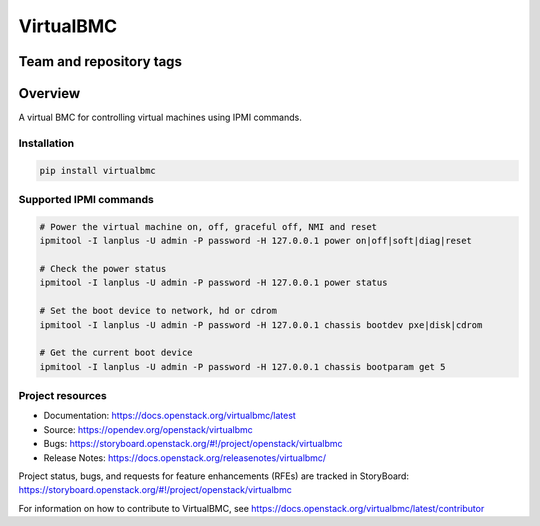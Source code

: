 ==========
VirtualBMC
==========

Team and repository tags
------------------------

.. image:: https://governance.openstack.org/tc/badges/virtualbmc.svg
    :target: https://governance.openstack.org/tc/reference/tags/index.html

Overview
--------

A virtual BMC for controlling virtual machines using IPMI commands.

Installation
~~~~~~~~~~~~

.. code-block:: bash

  pip install virtualbmc


Supported IPMI commands
~~~~~~~~~~~~~~~~~~~~~~~

.. code-block:: bash

  # Power the virtual machine on, off, graceful off, NMI and reset
  ipmitool -I lanplus -U admin -P password -H 127.0.0.1 power on|off|soft|diag|reset

  # Check the power status
  ipmitool -I lanplus -U admin -P password -H 127.0.0.1 power status

  # Set the boot device to network, hd or cdrom
  ipmitool -I lanplus -U admin -P password -H 127.0.0.1 chassis bootdev pxe|disk|cdrom

  # Get the current boot device
  ipmitool -I lanplus -U admin -P password -H 127.0.0.1 chassis bootparam get 5

Project resources
~~~~~~~~~~~~~~~~~

* Documentation: https://docs.openstack.org/virtualbmc/latest
* Source: https://opendev.org/openstack/virtualbmc
* Bugs: https://storyboard.openstack.org/#!/project/openstack/virtualbmc
* Release Notes: https://docs.openstack.org/releasenotes/virtualbmc/

Project status, bugs, and requests for feature enhancements (RFEs) are tracked
in StoryBoard:
https://storyboard.openstack.org/#!/project/openstack/virtualbmc

For information on how to contribute to VirtualBMC, see
https://docs.openstack.org/virtualbmc/latest/contributor

